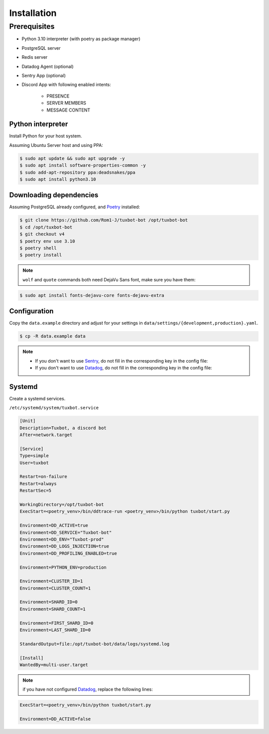 ============
Installation
============

Prerequisites
-------------

* Python 3.10 interpreter (with poetry as package manager)
* PostgreSQL server
* Redis server
* Datadog Agent (optional)
* Sentry App (optional)
* Discord App with following enabled intents:

    * PRESENCE
    * SERVER MEMBERS
    * MESSAGE CONTENT


Python interpreter
^^^^^^^^^^^^^^^^^^

Install Python for your host system.

Assuming Ubuntu Server host and using PPA:

.. code-block:: bash

    $ sudo apt update && sudo apt upgrade -y
    $ sudo apt install software-properties-common -y
    $ sudo add-apt-repository ppa:deadsnakes/ppa
    $ sudo apt install python3.10


Downloading dependencies
^^^^^^^^^^^^^^^^^^^^^^^^

Assuming PostgreSQL already configured, and `Poetry <https://python-poetry.org/docs/#installation>`_ installed:

.. code-block:: bash

    $ git clone https://github.com/Rom1-J/tuxbot-bot /opt/tuxbot-bot
    $ cd /opt/tuxbot-bot
    $ git checkout v4
    $ poetry env use 3.10
    $ poetry shell
    $ poetry install

.. note:: ``wolf`` and ``quote`` commands both need DejaVu Sans font, make sure you have them:

.. code-block:: bash

    $ sudo apt install fonts-dejavu-core fonts-dejavu-extra


Configuration
^^^^^^^^^^^^^

Copy the ``data.example`` directory and adjust for your settings in ``data/settings/{development,production}.yaml``.

.. code-block:: bash

    $ cp -R data.example data

.. note::

    - If you don't want to use `Sentry <https://sentry.io>`_, do not fill in the corresponding key in the config file:

    - If you don't want to use `Datadog <https://datadoghq.com>`_, do not fill in the corresponding key in the config file:


Systemd
^^^^^^^

Create a systemd services.

``/etc/systemd/system/tuxbot.service``

.. code-block:: ini

    [Unit]
    Description=Tuxbot, a discord bot
    After=network.target

    [Service]
    Type=simple
    User=tuxbot

    Restart=on-failure
    Restart=always
    RestartSec=5

    WorkingDirectory=/opt/tuxbot-bot
    ExecStart=<poetry_venv>/bin/ddtrace-run <poetry_venv>/bin/python tuxbot/start.py

    Environment=DD_ACTIVE=true
    Environment=DD_SERVICE="Tuxbot-bot"
    Environment=DD_ENV="Tuxbot-prod"
    Environment=DD_LOGS_INJECTION=true
    Environment=DD_PROFILING_ENABLED=true

    Environment=PYTHON_ENV=production

    Environment=CLUSTER_ID=1
    Environment=CLUSTER_COUNT=1

    Environment=SHARD_ID=0
    Environment=SHARD_COUNT=1

    Environment=FIRST_SHARD_ID=0
    Environment=LAST_SHARD_ID=0

    StandardOutput=file:/opt/tuxbot-bot/data/logs/systemd.log

    [Install]
    WantedBy=multi-user.target


.. note:: if you have not configured `Datadog <https://datadoghq.com>`_, replace the following lines:

.. code-block:: ini

    ExecStart=<poetry_venv>/bin/python tuxbot/start.py

    Environment=DD_ACTIVE=false
